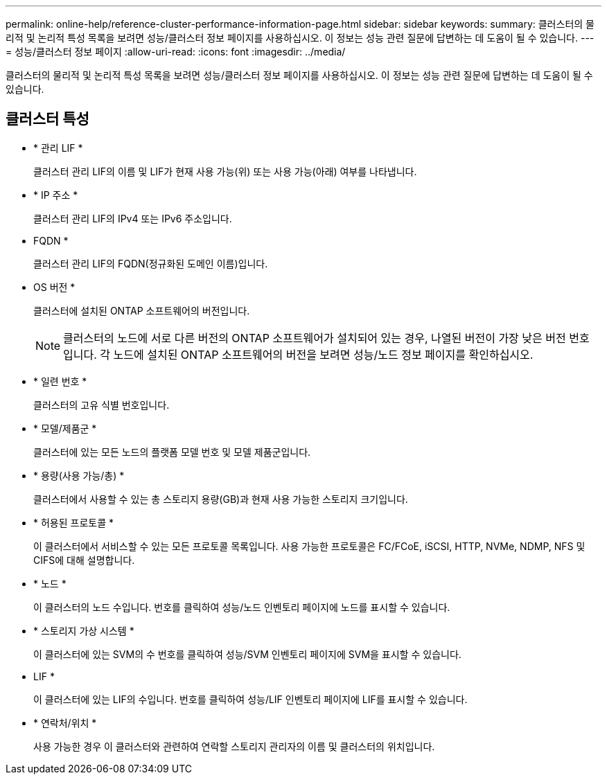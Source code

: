 ---
permalink: online-help/reference-cluster-performance-information-page.html 
sidebar: sidebar 
keywords:  
summary: 클러스터의 물리적 및 논리적 특성 목록을 보려면 성능/클러스터 정보 페이지를 사용하십시오. 이 정보는 성능 관련 질문에 답변하는 데 도움이 될 수 있습니다. 
---
= 성능/클러스터 정보 페이지
:allow-uri-read: 
:icons: font
:imagesdir: ../media/


[role="lead"]
클러스터의 물리적 및 논리적 특성 목록을 보려면 성능/클러스터 정보 페이지를 사용하십시오. 이 정보는 성능 관련 질문에 답변하는 데 도움이 될 수 있습니다.



== 클러스터 특성

* * 관리 LIF *
+
클러스터 관리 LIF의 이름 및 LIF가 현재 사용 가능(위) 또는 사용 가능(아래) 여부를 나타냅니다.

* * IP 주소 *
+
클러스터 관리 LIF의 IPv4 또는 IPv6 주소입니다.

* FQDN *
+
클러스터 관리 LIF의 FQDN(정규화된 도메인 이름)입니다.

* OS 버전 *
+
클러스터에 설치된 ONTAP 소프트웨어의 버전입니다.

+
[NOTE]
====
클러스터의 노드에 서로 다른 버전의 ONTAP 소프트웨어가 설치되어 있는 경우, 나열된 버전이 가장 낮은 버전 번호입니다. 각 노드에 설치된 ONTAP 소프트웨어의 버전을 보려면 성능/노드 정보 페이지를 확인하십시오.

====
* * 일련 번호 *
+
클러스터의 고유 식별 번호입니다.

* * 모델/제품군 *
+
클러스터에 있는 모든 노드의 플랫폼 모델 번호 및 모델 제품군입니다.

* * 용량(사용 가능/총) *
+
클러스터에서 사용할 수 있는 총 스토리지 용량(GB)과 현재 사용 가능한 스토리지 크기입니다.

* * 허용된 프로토콜 *
+
이 클러스터에서 서비스할 수 있는 모든 프로토콜 목록입니다. 사용 가능한 프로토콜은 FC/FCoE, iSCSI, HTTP, NVMe, NDMP, NFS 및 CIFS에 대해 설명합니다.

* * 노드 *
+
이 클러스터의 노드 수입니다. 번호를 클릭하여 성능/노드 인벤토리 페이지에 노드를 표시할 수 있습니다.

* * 스토리지 가상 시스템 *
+
이 클러스터에 있는 SVM의 수 번호를 클릭하여 성능/SVM 인벤토리 페이지에 SVM을 표시할 수 있습니다.

* LIF *
+
이 클러스터에 있는 LIF의 수입니다. 번호를 클릭하여 성능/LIF 인벤토리 페이지에 LIF를 표시할 수 있습니다.

* * 연락처/위치 *
+
사용 가능한 경우 이 클러스터와 관련하여 연락할 스토리지 관리자의 이름 및 클러스터의 위치입니다.


